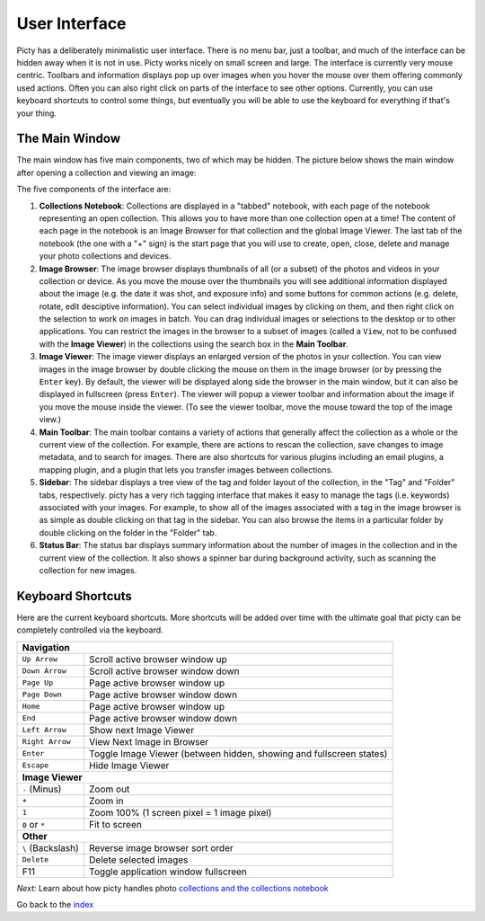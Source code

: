 User Interface
==============

Picty has a deliberately minimalistic user interface. There is no menu bar,
just a toolbar, and much of the interface can be hidden away when it is not
in use. Picty works nicely on small screen and large. The interface is
currently very mouse centric. Toolbars and information displays pop up
over images when you hover the mouse over them offering commonly used
actions. Often you can also right click on parts of the interface to see
other options. Currently, you can use keyboard shortcuts to control
some things, but eventually you will be able to use the keyboard for
everything if that's your thing.

The Main Window
---------------

The main window has five main components, two of which may be hidden.
The picture below shows the main window after opening a collection
and viewing an image:

.. image :: screenshots/main-window-annotated-complete.png

The five components of the interface are:

1. **Collections Notebook**: Collections are displayed in a "tabbed"
   notebook, with each page of the notebook representing an open
   collection. This allows you to have more than one collection open
   at a time! The content of each page in the notebook is an Image
   Browser for that collection and the global Image Viewer. The
   last tab of the notebook (the one with a "+" sign) is the start
   page that you will use to create, open, close, delete and manage
   your photo collections and devices.

2. **Image Browser**: The image browser displays thumbnails of all
   (or a subset) of the photos and videos in your collection or device.
   As you    move the mouse over the thumbnails you will see additional
   information    displayed about the image (e.g. the date it was shot,
   and exposure info) and some buttons for common actions (e.g. delete,
   rotate, edit desciptive information). You can select individual images by clicking
   on them, and then right click on the selection to work on images in
   batch. You can drag individual images or selections to the desktop
   or to other applications. You can restrict the images in the browser
   to a subset of images (called a ``View``, not to be confused with
   the **Image Viewer**) in the collections using the search box in the
   **Main Toolbar**.

3. **Image Viewer**: The image viewer displays an enlarged version of the
   photos in your collection. You can view images in the image browser
   by double clicking the mouse on them in the image browser (or by
   pressing the ``Enter`` key). By default, the viewer will be displayed
   along side the browser in the main window, but it can also be displayed
   in fullscreen (press ``Enter``). The viewer will popup a viewer toolbar
   and information about the image if you move the mouse inside the viewer.
   (To see the viewer toolbar, move the mouse toward the top of the image
   view.)

4. **Main Toolbar**: The main toolbar contains a variety of actions that
   generally affect the collection as a whole or the current view of the
   collection. For example, there are actions to rescan the collection,
   save changes to image metadata, and to search for images. There are
   also shortcuts for various plugins including an email plugins, a
   mapping plugin, and a plugin that lets you transfer images between
   collections.

5. **Sidebar**: The sidebar displays a tree view of the tag and folder
   layout of the collection, in the "Tag" and "Folder" tabs, respectively.
   picty has a very rich tagging interface that makes it easy to manage
   the tags (i.e. keywords) associated with your images. For example,
   to show all of the images associated with a tag in the image browser is
   as simple as double clicking on that tag in the sidebar. You can also
   browse the items in a particular folder by double clicking on the folder
   in the "Folder" tab.

6. **Status Bar**: The status bar displays summary information about the
   number of images in the collection and in the current view of the
   collection. It also shows a spinner bar during background activity,
   such as scanning the collection for new images.


Keyboard Shortcuts
------------------

Here are the current keyboard shortcuts. More shortcuts will be added over
time with the ultimate goal that picty can be completely controlled via
the keyboard.

+------------------+----------------------------------------------------+
| **Navigation**                                                        |
+------------------+----------------------------------------------------+
+ ``Up Arrow``     | Scroll active browser window up                    |
+------------------+----------------------------------------------------+
+ ``Down Arrow``   | Scroll active browser window down                  |
+------------------+----------------------------------------------------+
+ ``Page Up``      | Page active browser window up                      |
+------------------+----------------------------------------------------+
+ ``Page Down``    | Page active browser window down                    |
+------------------+----------------------------------------------------+
+ ``Home``         | Page active browser window up                      |
+------------------+----------------------------------------------------+
+ ``End``          | Page active browser window down                    |
+------------------+----------------------------------------------------+
+ ``Left Arrow``   | Show next Image Viewer                             |
+------------------+----------------------------------------------------+
+ ``Right Arrow``  | View Next Image in Browser                         |
+------------------+----------------------------------------------------+
| ``Enter``        | Toggle Image Viewer (between hidden, showing and   |
|                  | fullscreen states)                                 |
+------------------+----------------------------------------------------+
| ``Escape``       | Hide Image Viewer                                  |
+------------------+----------------------------------------------------+
| **Image Viewer**                                                      |
+------------------+----------------------------------------------------+
| ``-`` (Minus)    | Zoom out                                           |
+------------------+----------------------------------------------------+
| ``+``            | Zoom in                                            |
+------------------+----------------------------------------------------+
| ``1``            | Zoom 100% (1 screen pixel = 1 image pixel)         |
+------------------+----------------------------------------------------+
| ``0`` or ``*``   | Fit to screen                                      |
+------------------+----------------------------------------------------+
| **Other**                                                             |
+------------------+----------------------------------------------------+
| ``\`` (Backslash)| Reverse image browser sort order                   |
+------------------+----------------------------------------------------+
| ``Delete``       | Delete selected images                             |
+------------------+----------------------------------------------------+
| F11              | Toggle application window fullscreen               |
+------------------+----------------------------------------------------+

*Next:* Learn about how picty handles photo `collections and the collections notebook <collections.rst>`_

Go back to the `index <index.rst>`_
